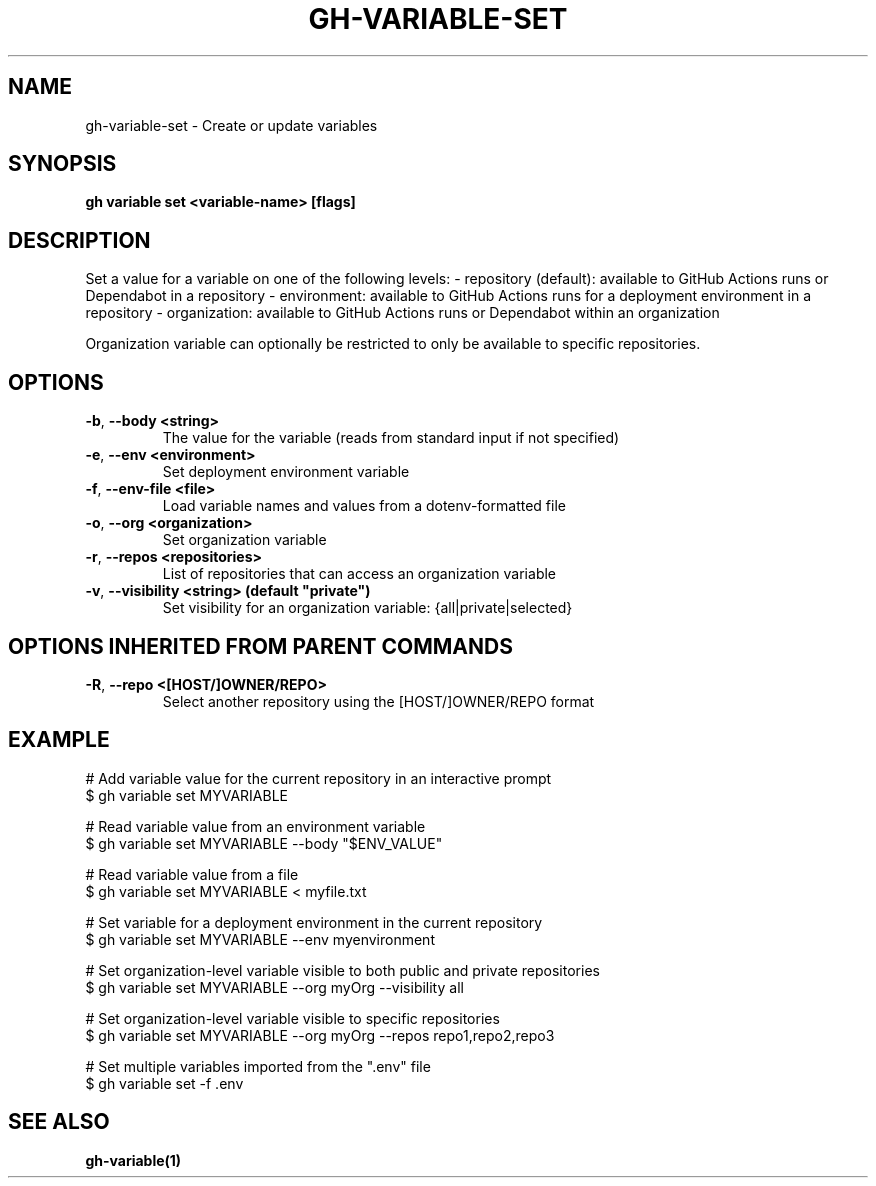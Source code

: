 .nh
.TH "GH-VARIABLE-SET" "1" "Jun 2024" "GitHub CLI 2.51.0" "GitHub CLI manual"

.SH NAME
.PP
gh-variable-set - Create or update variables


.SH SYNOPSIS
.PP
\fBgh variable set <variable-name> [flags]\fR


.SH DESCRIPTION
.PP
Set a value for a variable on one of the following levels:
- repository (default): available to GitHub Actions runs or Dependabot in a repository
- environment: available to GitHub Actions runs for a deployment environment in a repository
- organization: available to GitHub Actions runs or Dependabot within an organization

.PP
Organization variable can optionally be restricted to only be available to
specific repositories.


.SH OPTIONS
.TP
\fB-b\fR, \fB--body\fR \fB<string>\fR
The value for the variable (reads from standard input if not specified)

.TP
\fB-e\fR, \fB--env\fR \fB<environment>\fR
Set deployment environment variable

.TP
\fB-f\fR, \fB--env-file\fR \fB<file>\fR
Load variable names and values from a dotenv-formatted file

.TP
\fB-o\fR, \fB--org\fR \fB<organization>\fR
Set organization variable

.TP
\fB-r\fR, \fB--repos\fR \fB<repositories>\fR
List of repositories that can access an organization variable

.TP
\fB-v\fR, \fB--visibility\fR \fB<string> (default "private")\fR
Set visibility for an organization variable: {all|private|selected}


.SH OPTIONS INHERITED FROM PARENT COMMANDS
.TP
\fB-R\fR, \fB--repo\fR \fB<[HOST/]OWNER/REPO>\fR
Select another repository using the [HOST/]OWNER/REPO format


.SH EXAMPLE
.EX
# Add variable value for the current repository in an interactive prompt
$ gh variable set MYVARIABLE

# Read variable value from an environment variable
$ gh variable set MYVARIABLE --body "$ENV_VALUE"

# Read variable value from a file
$ gh variable set MYVARIABLE < myfile.txt

# Set variable for a deployment environment in the current repository
$ gh variable set MYVARIABLE --env myenvironment

# Set organization-level variable visible to both public and private repositories
$ gh variable set MYVARIABLE --org myOrg --visibility all

# Set organization-level variable visible to specific repositories
$ gh variable set MYVARIABLE --org myOrg --repos repo1,repo2,repo3

# Set multiple variables imported from the ".env" file
$ gh variable set -f .env

.EE


.SH SEE ALSO
.PP
\fBgh-variable(1)\fR
